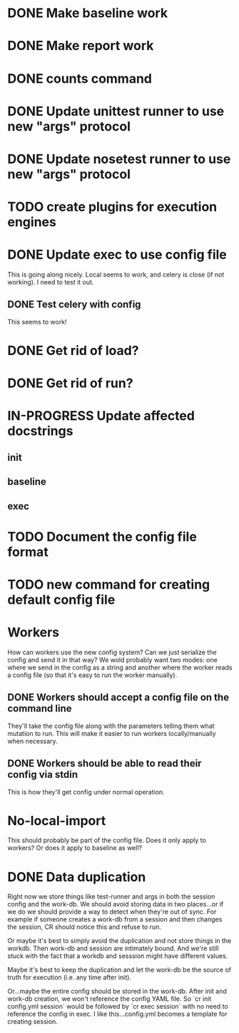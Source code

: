 * DONE Make baseline work
  CLOSED: [2017-09-21 Thu 22:10]
* DONE Make report work
  CLOSED: [2017-09-21 Thu 22:09]
* DONE counts command
  CLOSED: [2017-10-26 Thu 15:39]
* DONE Update unittest runner to use new "args" protocol
  CLOSED: [2017-10-26 Thu 14:01]
* DONE Update nosetest runner to use new "args" protocol
  CLOSED: [2017-10-26 Thu 14:08]
* TODO create plugins for execution engines
* DONE Update exec to use config file
  CLOSED: [2017-10-26 Thu 12:52]
  This is going along nicely. Local seems to work, and celery is close (if not
  working). I need to test it out.

** DONE Test celery with config
   CLOSED: [2017-10-26 Thu 12:52]
   This seems to work!
* DONE Get rid of load?
  CLOSED: [2017-10-26 Thu 13:47]
* DONE Get rid of run?
  CLOSED: [2017-09-21 Thu 22:04]
* IN-PROGRESS Update affected docstrings
** init
** baseline
** exec
* TODO Document the config file format
* TODO new command for creating default config file
* Workers
  How can workers use the new config system? Can we just serialize the config
  and send it in that way? We wold probably want two modes: one where we send in
  the config as a string and another where the worker reads a config file (so
  that it's easy to run the worker manually).
** DONE Workers should accept a config file on the command line
   CLOSED: [2017-10-25 Wed 16:56]
   They'll take the config file along with the parameters telling them what mutation to run.
   This will make it easier to run workers locally/manually when necessary.
** DONE Workers should be able to read their config via stdin
   CLOSED: [2017-10-25 Wed 16:56]
   This is how they'll get config under normal operation.
* No-local-import
  This should probably be part of the config file. Does it only apply to
  workers? Or does it apply to baseline as well?

* DONE Data duplication
  CLOSED: [2017-10-26 Thu 13:46]
  Right now we store things like test-runner and args in both the session config
  and the work-db. We should avoid storing data in two places...or if we do we
  should provide a way to detect when they're out of sync. For example if
  someone creates a work-db from a session and then changes the session, CR
  should notice this and refuse to run.

  Or maybe it's best to simply avoid the duplication and not store things in the
  workdb. Then work-db and session are intimately bound. And we're still stuck
  with the fact that a workdb and sesssion might have different values.

  Maybe it's best to keep the duplication and let the work-db be the source of
  truth for execution (i.e. any time after init).

  Or...maybe the entire config should be stored in the work-db. After init and
  work-db creation, we won't reference the config YAML file. So `cr init
  config.yml session` would be followed by `cr exec session` with no need to
  reference the config in exec. I like this...config.yml becomes a template for
  creating session.
